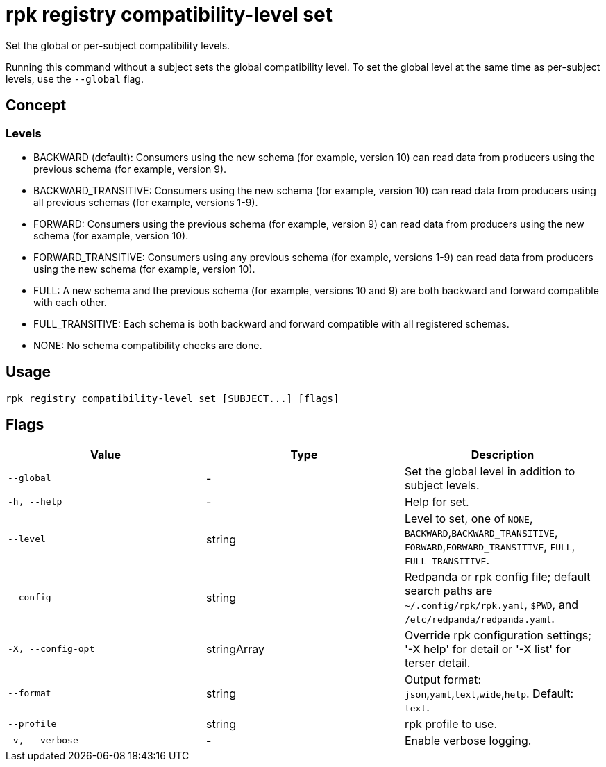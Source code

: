 = rpk registry compatibility-level set
:description: rpk registry compatibility-level set

Set the global or per-subject compatibility levels.

Running this command without a subject sets the global compatibility level. To set the global level at the same time as per-subject levels, use the `--global` flag.

== Concept

=== Levels

- BACKWARD (default): Consumers using the new schema (for example, version 10) can read data from producers using the previous schema (for example, version 9).

- BACKWARD_TRANSITIVE: Consumers using the new schema (for example, version 10) can read data from producers using all previous schemas (for example, versions 1-9).

- FORWARD: Consumers using the previous schema (for example, version 9) can read data from producers using the new schema (for example, version 10).

- FORWARD_TRANSITIVE: Consumers using any previous schema (for example, versions 1-9) can read data from producers using the new schema (for example, version 10).

- FULL: A new schema and the previous schema (for example, versions 10 and 9) are both backward and forward compatible with each other.

- FULL_TRANSITIVE: Each schema is both backward and forward compatible with all registered schemas.

- NONE: No schema compatibility checks are done.


== Usage

[,bash]
----
rpk registry compatibility-level set [SUBJECT...] [flags]
----

== Flags

[cols="1m,1a,2a]
|===
|*Value* |*Type* |*Description*

|`--global` |- |Set the global level in addition to subject levels.

|`-h, --help` |- |Help for set.

|`--level` |string |Level to set, one of `NONE`, `BACKWARD`,`BACKWARD_TRANSITIVE`, `FORWARD`,`FORWARD_TRANSITIVE`, `FULL`, `FULL_TRANSITIVE`.

|`--config` |string |Redpanda or rpk config file; default search paths are `~/.config/rpk/rpk.yaml`, `$PWD`, and `/etc/redpanda/redpanda.yaml`.

|`-X, --config-opt` |stringArray |Override rpk configuration settings; '-X help' for detail or '-X list' for terser detail.

|`--format` |string |Output format: `json`,`yaml`,`text`,`wide`,`help`. Default: `text`.

|`--profile` |string |rpk profile to use.

|`-v, --verbose` |- |Enable verbose logging.
|===